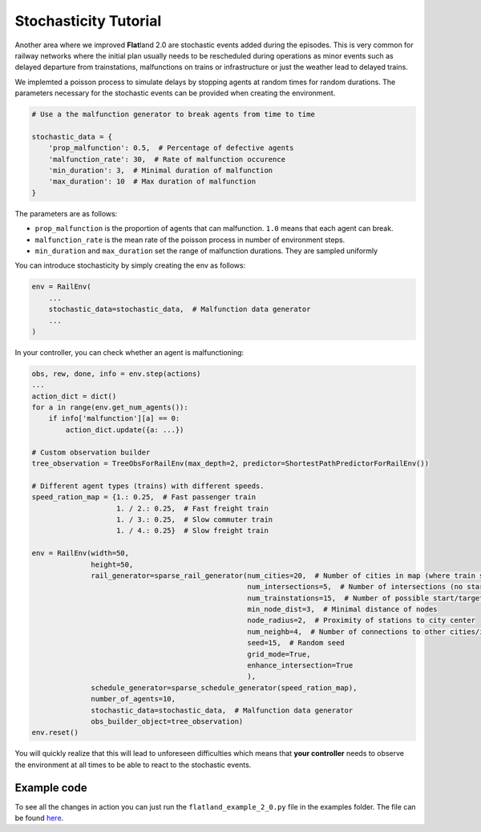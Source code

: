 
Stochasticity Tutorial
======================

Another area where we improved **Flat**\ land 2.0 are stochastic events added during the episodes.
This is very common for railway networks where the initial plan usually needs to be rescheduled during operations as minor events such as delayed departure from trainstations, malfunctions on trains or infrastructure or just the weather lead to delayed trains.

We implemted a poisson process to simulate delays by stopping agents at random times for random durations. The parameters necessary for the stochastic events can be provided when creating the environment.

.. code-block:: python

   # Use a the malfunction generator to break agents from time to time

   stochastic_data = {
       'prop_malfunction': 0.5,  # Percentage of defective agents
       'malfunction_rate': 30,  # Rate of malfunction occurence
       'min_duration': 3,  # Minimal duration of malfunction
       'max_duration': 10  # Max duration of malfunction
   }

The parameters are as follows:


* ``prop_malfunction`` is the proportion of agents that can malfunction. ``1.0`` means that each agent can break.
* ``malfunction_rate`` is the mean rate of the poisson process in number of environment steps.
* ``min_duration`` and ``max_duration`` set the range of malfunction durations. They are sampled uniformly

You can introduce stochasticity by simply creating the env as follows:

.. code-block:: python

   env = RailEnv(
       ...
       stochastic_data=stochastic_data,  # Malfunction data generator
       ...
   )

In your controller, you can check whether an agent is malfunctioning:

.. code-block:: python

   obs, rew, done, info = env.step(actions)
   ...
   action_dict = dict()
   for a in range(env.get_num_agents()):
       if info['malfunction'][a] == 0:
           action_dict.update({a: ...})

   # Custom observation builder
   tree_observation = TreeObsForRailEnv(max_depth=2, predictor=ShortestPathPredictorForRailEnv())

   # Different agent types (trains) with different speeds.
   speed_ration_map = {1.: 0.25,  # Fast passenger train
                       1. / 2.: 0.25,  # Fast freight train
                       1. / 3.: 0.25,  # Slow commuter train
                       1. / 4.: 0.25}  # Slow freight train

   env = RailEnv(width=50,
                 height=50,
                 rail_generator=sparse_rail_generator(num_cities=20,  # Number of cities in map (where train stations are)
                                                      num_intersections=5,  # Number of intersections (no start / target)
                                                      num_trainstations=15,  # Number of possible start/targets on map
                                                      min_node_dist=3,  # Minimal distance of nodes
                                                      node_radius=2,  # Proximity of stations to city center
                                                      num_neighb=4,  # Number of connections to other cities/intersections
                                                      seed=15,  # Random seed
                                                      grid_mode=True,
                                                      enhance_intersection=True
                                                      ),
                 schedule_generator=sparse_schedule_generator(speed_ration_map),
                 number_of_agents=10,
                 stochastic_data=stochastic_data,  # Malfunction data generator
                 obs_builder_object=tree_observation)
   env.reset()

You will quickly realize that this will lead to unforeseen difficulties which means that **your controller** needs to observe the environment at all times to be able to react to the stochastic events.

Example code
------------

To see all the changes in action you can just run the ``flatland_example_2_0.py`` file in the examples folder. The file can be found `here <https://gitlab.aicrowd.com/flatland/flatland/blob/master/examples/flatland_2_0_example.py>`_.
